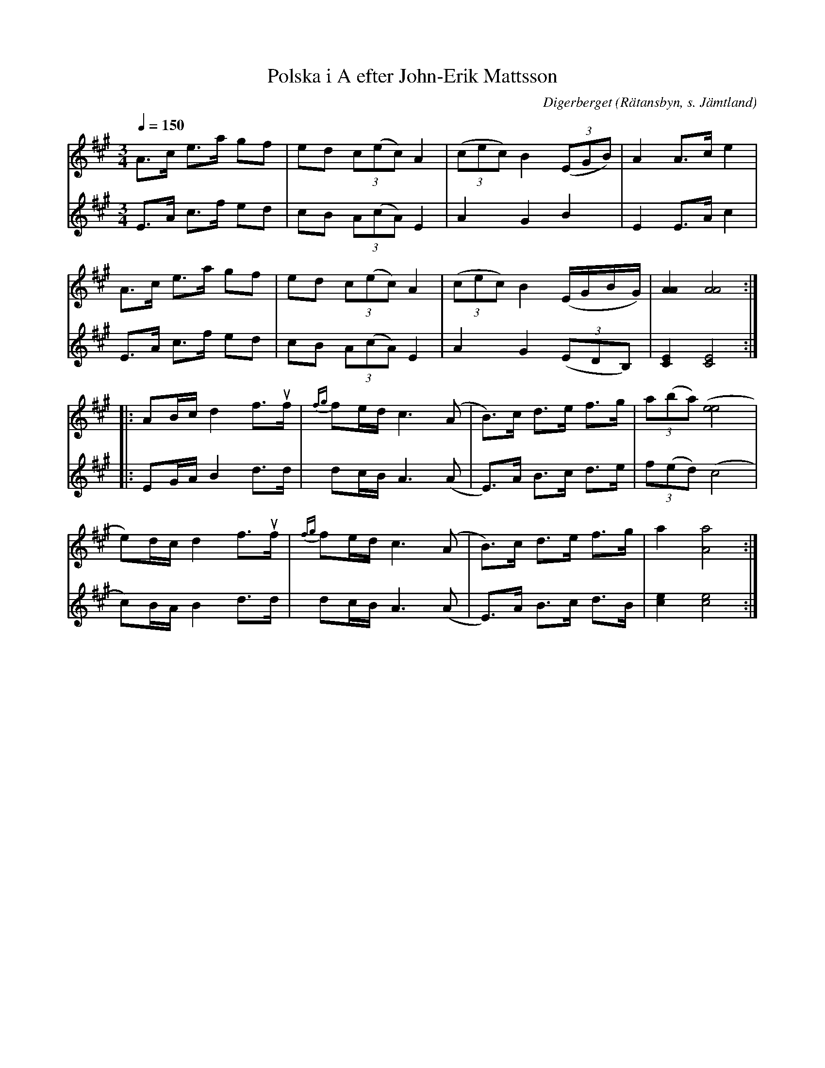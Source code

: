 %%abc-charset utf-8

X:1
T:Polska i A efter John-Erik Mattsson
N:Uppt. & arr: L Sohlman
R:Polska
Z:Lennart Sohlman
O:Digerberget (Rätansbyn, s. Jämtland)
S:efter John-Erik Mattsson
M:3/4
L:1/8
Q:1/4=150
%%MIDI ratio 2 1
K:A
V:1
A>c e>a gf|ed (3c(ec) A2|((3cec) B2 ((3EGB)|A2 A>c e2|!
A>c e>a gf|ed (3c(ec) A2|((3cec) B2 (E/G/B/G/)|[A2A2][A4A4]::!
AB/c/ d2 f>uf|{fg}fe/d/ c3(A|B>)c d>e f>g|(3a(ba) ([e4e4]|!
e)d/c/ d2 f>uf|{fg}fe/d/ c3(A|B>)c d>e f>g|a2 [A4a4]:|]
V:2
E>A c>f ed|cB (3A(cA) E2|A2 G2 B2|E2 E>A c2|!
E>A c>f ed|cB (3A(cA) E2|A2 G2 ((3EDB,)|[C2E2][C4E4]::!
EG/A/ B2 d>d|dc/B/ A3 (A|E>)A B>c d>e|(3f(ed) (c4|!
c)B/A/ B2 d>d|dc/B/ A3 (A|E>)A B>c d>B|[c2e2][c4e4]:|]

